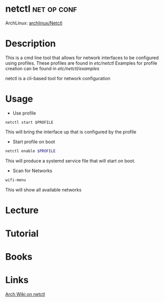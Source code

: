 #+TAGS: net op conf


* netctl							:net:op:conf:
ArchLinux: [[https://wiki.archlinux.org/index.php/Netctl][archlinux/Netctl]]
* Description
This is a cmd line tool that allows for network interfaces to be configured using profiles.
These profiles are found in /etc/netctl/
Examples for profile creation can be found in /etc/netctl/examples/

netctl is a cli-based tool for network configuration
* Usage
+ Use profile
#+BEGIN_SRC 
netctl start $PROFILE
#+END_SRC
This will bring the interface up that is configured by the profile

+ Start profile on boot
#+BEGIN_SRC sh
netctl enable $PROFILE
#+END_SRC
This will produce a systemd service file that will start on boot.

+ Scan for Networks
#+BEGIN_SRC sh
wifi-menu
#+END_SRC
This will show all available networks

* Lecture
* Tutorial
* Books
* Links
[[https://wiki.archlinux.org/index.php/netctl][Arch Wiki on netctl]]
